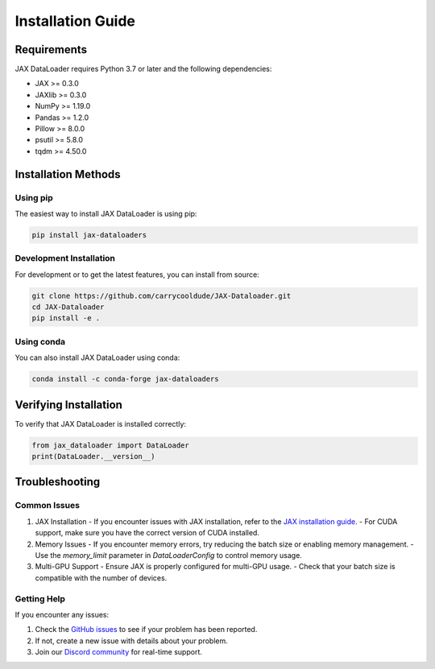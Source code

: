 Installation Guide
================

Requirements
-----------

JAX DataLoader requires Python 3.7 or later and the following dependencies:

- JAX >= 0.3.0
- JAXlib >= 0.3.0
- NumPy >= 1.19.0
- Pandas >= 1.2.0
- Pillow >= 8.0.0
- psutil >= 5.8.0
- tqdm >= 4.50.0

Installation Methods
------------------

Using pip
~~~~~~~~

The easiest way to install JAX DataLoader is using pip:

.. code-block:: bash

    pip install jax-dataloaders

Development Installation
~~~~~~~~~~~~~~~~~~~~~~

For development or to get the latest features, you can install from source:

.. code-block:: bash

    git clone https://github.com/carrycooldude/JAX-Dataloader.git
    cd JAX-Dataloader
    pip install -e .

Using conda
~~~~~~~~~~

You can also install JAX DataLoader using conda:

.. code-block:: bash

    conda install -c conda-forge jax-dataloaders

Verifying Installation
--------------------

To verify that JAX DataLoader is installed correctly:

.. code-block:: python

    from jax_dataloader import DataLoader
    print(DataLoader.__version__)

Troubleshooting
--------------

Common Issues
~~~~~~~~~~~

1. JAX Installation
   - If you encounter issues with JAX installation, refer to the `JAX installation guide <https://github.com/google/jax#installation>`_.
   - For CUDA support, make sure you have the correct version of CUDA installed.

2. Memory Issues
   - If you encounter memory errors, try reducing the batch size or enabling memory management.
   - Use the `memory_limit` parameter in `DataLoaderConfig` to control memory usage.

3. Multi-GPU Support
   - Ensure JAX is properly configured for multi-GPU usage.
   - Check that your batch size is compatible with the number of devices.

Getting Help
~~~~~~~~~~~

If you encounter any issues:

1. Check the `GitHub issues <https://github.com/carrycooldude/JAX-Dataloader/issues>`_ to see if your problem has been reported.
2. If not, create a new issue with details about your problem.
3. Join our `Discord community <https://discord.gg/your-server>`_ for real-time support. 